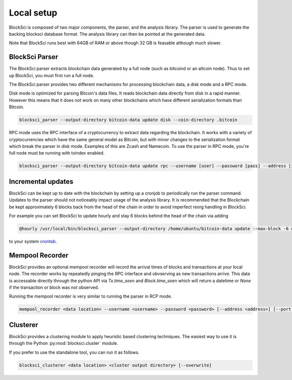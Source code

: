Local setup
=====================

BlockSci is composed of two major components, the parser, and the analysis library. The parser is used to generate the backing blocksci database format. The analysis library can then be pointed at the generated data.

Note that BlockSci runs best with 64GB of RAM or above though 32 GB is feasable although much slower.

BlockSci Parser
-----------------

The BlockSci parser extracts blockchain data generated by a full node (such as bitcoind or an altcoin node). Thus to set up BlockSci, you must first run a full node.

The BlockSci parser provides two different mechanisms for processing blockchain data, a disk mode and a RPC mode.

Disk mode is optimized for parsing Bitcoin's data files. It reads blockchain data directly from disk in a rapid manner. However this means that it does not work on many other blockchains which have different serialization formats than Bitcoin.

..  code-block:: bash

	blocksci_parser --output-directory bitcoin-data update disk --coin-directory .bitcoin

RPC mode uses the RPC interface of a cryptocurrency to extract data regarding the blockchain. It works with a variety of cryptocurrencies which have the same general model as Bitcoin, but with minor changes to the serialization format which break the parser in disk mode. Examples of this are Zcash and Namecoin. To use the parser in RPC mode, you're full node must be running with txindex enabled.

..  code-block:: bash

	blocksci_parser --output-directory bitcoin-data update rpc --username [user] --password [pass] --address [ip] --port [port]

Incremental updates
--------------------

BlockSci can be kept up to date with the blockchain by setting up a cronjob to periodically run the parser command. Updates to the parser should not noticeably impact usage of the analysis library. It is recommended that the Blockchain be kept approximately 6 blocks back from the head of the chain in order to avoid imperfect reorg handling in BlockSci.

For example you can set BlockSci to update hourly and stay 6 blocks behind the head of the chain via adding

..  code-block:: bash

	@hourly /usr/local/bin/blocksci_parser --output-directory /home/ubuntu/bitcoin-data update --max-block -6 disk --coin-directory /home/ubuntu/.bitcoin

to your system crontab_.

.. _crontab: https://help.ubuntu.com/community/CronHowto

Mempool Recorder
------------------

BlockSci provides an optional mempool recorder will record the arrival times of blocks and transactions at your local node. The recorder works by repeatedly pinging the RPC interface and obvserving as new transactions arrive. This data is accessable directly through the python API via `Tx.time_seen` and `Block.time_seen` which will return a datetime or `None` if the transaction or block was not observed.

Running the mempool recorder is very similar to running the parser in RCP mode.

..  code-block:: bash

	mempool_recorder <data location> --username <username> --password <password> [--address <address>] [--port <port>]

Clusterer
------------------

BlockSci provides a clustering module to apply heuristic based clustering techniques. The easiest way to use it is through the Python :py:mod:`blocksci.cluster` module.

If you prefer to use the standalone tool, you can run it as follows.

..  code-block:: bash

    blocksci_clusterer <data location> <cluster output directory> [--overwrite]
